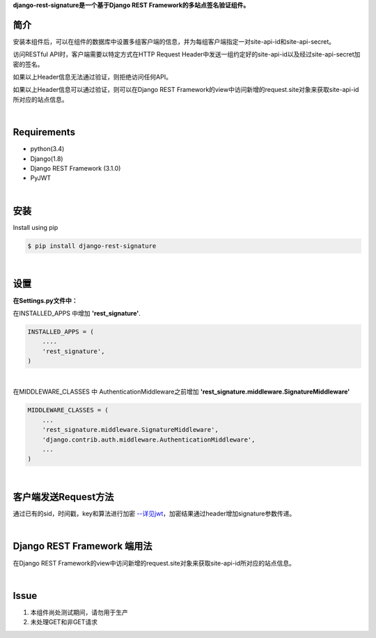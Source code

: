**django-rest-signature是一个基于Django REST Framework的多站点签名验证组件。**

简介
---------

安装本组件后，可以在组件的数据库中设置多组客户端的信息，并为每组客户端指定一对site-api-id和site-api-secret。

访问RESTful API时，客户端需要以特定方式在HTTP Request Header中发送一组约定好的site-api-id以及经过site-api-secret加密的签名。

如果以上Header信息无法通过验证，则拒绝访问任何API。

如果以上Header信息可以通过验证，则可以在Django REST Framework的view中访问新增的request.site对象来获取site-api-id所对应的站点信息。

|

Requirements 
----------------
* python(3.4)
* Django(1.8)
* Django REST Framework (3.1.0)
* PyJWT

|

安装
----------------

Install using pip

.. code-block:: bash

 $ pip install django-rest-signature

|

设置
----------

**在Settings.py文件中：**

在INSTALLED_APPS 中增加 **'rest_signature'**.

.. code-block:: python

 INSTALLED_APPS = (
     ....
     'rest_signature',
 )

|

在MIDDLEWARE_CLASSES 中 AuthenticationMiddleware之前增加 **'rest_signature.middleware.SignatureMiddleware'**

.. code-block:: python

 MIDDLEWARE_CLASSES = (
     ...
     'rest_signature.middleware.SignatureMiddleware', 
     'django.contrib.auth.middleware.AuthenticationMiddleware',
     ...
 )
 
|

客户端发送Request方法
---------------------------------

通过已有的sid，时间戳，key和算法进行加密 `--详见jwt <https://github.com/kjur/jsjws>`_，加密结果通过header增加signature参数传递。


|


Django REST Framework 端用法
------------------------------

在Django REST Framework的view中访问新增的request.site对象来获取site-api-id所对应的站点信息。

|

Issue
------

1. 本组件尚处测试期间，请勿用于生产
2. 未处理GET和非GET请求




 